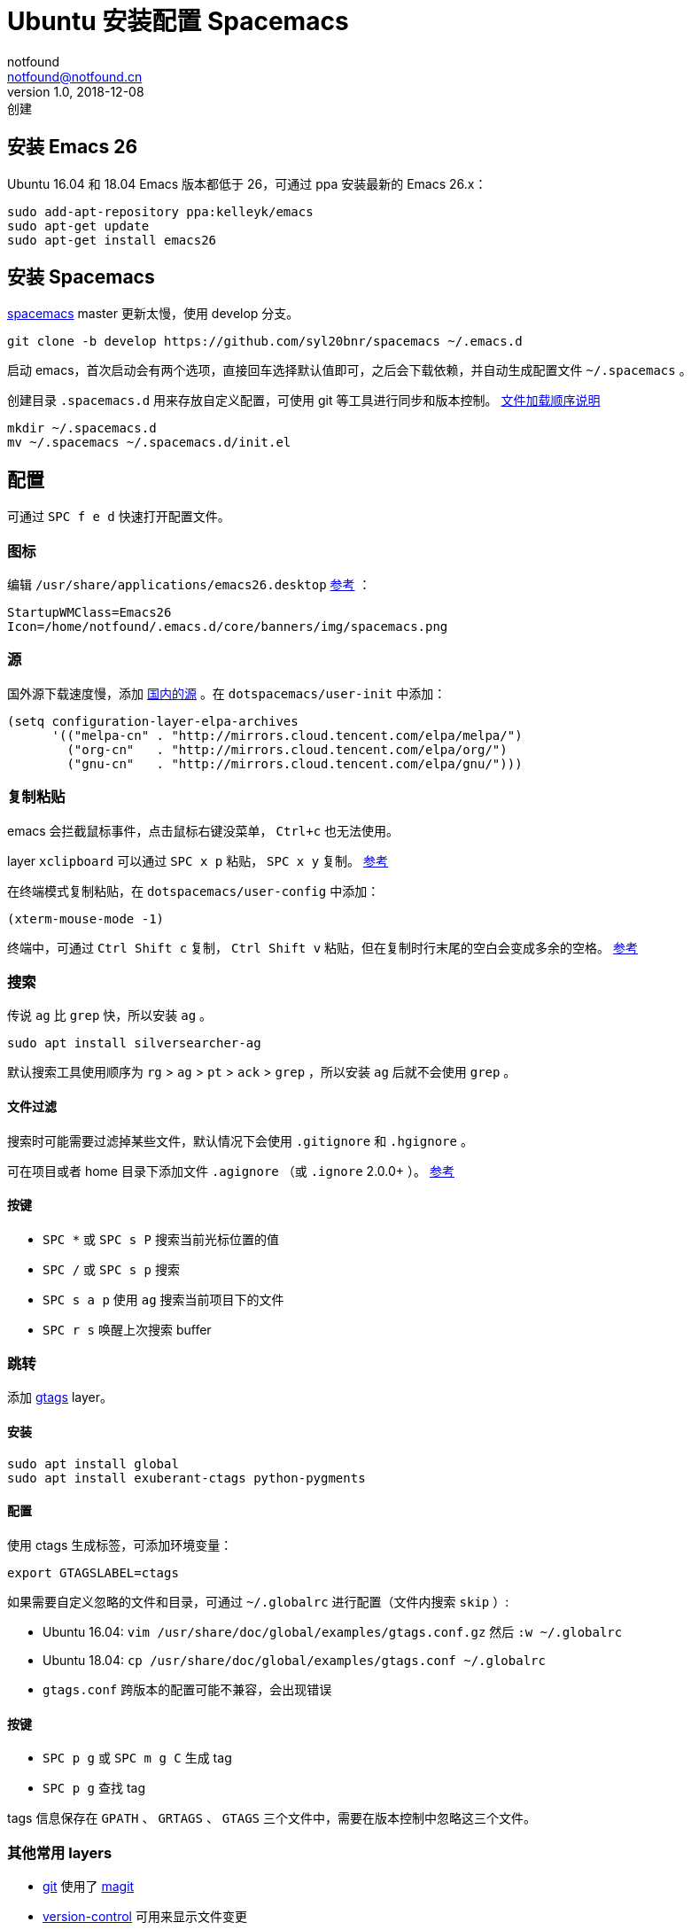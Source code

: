 = Ubuntu 安装配置 Spacemacs
notfound <notfound@notfound.cn>
1.0, 2018-12-08: 创建
:sectanchors:

:page-slug: ubuntu-install-spacemacs
:page-category: emacs

== 安装 Emacs 26

Ubuntu 16.04 和 18.04 Emacs 版本都低于 26，可通过 ppa 安装最新的 Emacs 26.x：

[source,bash]
----
sudo add-apt-repository ppa:kelleyk/emacs
sudo apt-get update
sudo apt-get install emacs26
----

== 安装 Spacemacs

https://github.com/syl20bnr/spacemacs[spacemacs] master 更新太慢，使用 develop 分支。

[source,bash]
----
git clone -b develop https://github.com/syl20bnr/spacemacs ~/.emacs.d
----

启动 emacs，首次启动会有两个选项，直接回车选择默认值即可，之后会下载依赖，并自动生成配置文件 `~/.spacemacs` 。

创建目录 `.spacemacs.d` 用来存放自定义配置，可使用 git 等工具进行同步和版本控制。 https://github.com/syl20bnr/spacemacs/blob/develop/doc/QUICK%5FSTART.org#dotdirectory-spacemacsd[文件加载顺序说明]

[source,bash]
----
mkdir ~/.spacemacs.d
mv ~/.spacemacs ~/.spacemacs.d/init.el
----

== 配置

可通过 `SPC f e d` 快速打开配置文件。

=== 图标

编辑 `/usr/share/applications/emacs26.desktop` https://askubuntu.com/questions/726351/use-desktop-icon-for-running-application[参考] ：

[source,bash]
----
StartupWMClass=Emacs26
Icon=/home/notfound/.emacs.d/core/banners/img/spacemacs.png
----

=== 源

国外源下载速度慢，添加 https://mirrors.cloud.tencent.com/help/elpa.html[国内的源] 。在 `dotspacemacs/user-init` 中添加：

[source,lisp]
----
(setq configuration-layer-elpa-archives
      '(("melpa-cn" . "http://mirrors.cloud.tencent.com/elpa/melpa/")
        ("org-cn"   . "http://mirrors.cloud.tencent.com/elpa/org/")
        ("gnu-cn"   . "http://mirrors.cloud.tencent.com/elpa/gnu/")))
----

=== 复制粘贴

emacs 会拦截鼠标事件，点击鼠标右键没菜单， `Ctrl+c` 也无法使用。

layer `xclipboard` 可以通过 `SPC x p` 粘贴， `SPC x y` 复制。 https://github.com/syl20bnr/spacemacs/tree/develop/layers/+tools/xclipboard[参考]

在终端模式复制粘贴，在 `dotspacemacs/user-config` 中添加：

[source,lisp]
----
(xterm-mouse-mode -1)
----

终端中，可通过 `Ctrl Shift c` 复制， `Ctrl Shift v` 粘贴，但在复制时行末尾的空白会变成多余的空格。 https://www.reddit.com/r/spacemacs/comments/7ax52t/how%5Fto%5Fcopypaste%5Ffrom%5Fthe%5Fhost%5Fclipboard%5Fin[参考]

=== 搜索

传说 `ag` 比 `grep` 快，所以安装 `ag` 。

[source,bash]
----
sudo apt install silversearcher-ag
----

默认搜索工具使用顺序为 `rg` > `ag` > `pt` > `ack` > `grep` ，所以安装 `ag` 后就不会使用 `grep` 。

==== 文件过滤

搜索时可能需要过滤掉某些文件，默认情况下会使用 `.gitignore` 和 `.hgignore` 。

可在项目或者 home 目录下添加文件 `.agignore` （或 `.ignore` 2.0.0+ ）。 https://github.com/ggreer/the%5Fsilver%5Fsearcher/wiki/Advanced-Usage[参考]

==== 按键

* `SPC *` 或 `SPC s P` 搜索当前光标位置的值
* `SPC /` 或 `SPC s p` 搜索
* `SPC s a p` 使用 `ag` 搜索当前项目下的文件
* `SPC r s` 唤醒上次搜索 buffer

=== 跳转

添加 https://github.com/syl20bnr/spacemacs/tree/develop/layers/%2Btags/gtags[gtags] layer。

==== 安装

[source,bash]
----
sudo apt install global
sudo apt install exuberant-ctags python-pygments
----

==== 配置

使用 ctags 生成标签，可添加环境变量：

[source,bash]
----
export GTAGSLABEL=ctags
----

如果需要自定义忽略的文件和目录，可通过 `~/.globalrc` 进行配置（文件内搜索 `skip` ）:

* Ubuntu 16.04: `vim /usr/share/doc/global/examples/gtags.conf.gz` 然后 `:w ~/.globalrc`
* Ubuntu 18.04: `cp /usr/share/doc/global/examples/gtags.conf ~/.globalrc`
* `gtags.conf` 跨版本的配置可能不兼容，会出现错误

==== 按键

* `SPC p g` 或 `SPC m g C` 生成 tag
* `SPC p g` 查找 tag

tags 信息保存在 `GPATH` 、 `GRTAGS` 、 `GTAGS` 三个文件中，需要在版本控制中忽略这三个文件。

=== 其他常用 layers

* https://github.com/syl20bnr/spacemacs/tree/develop/layers/%2Bsource-control/git[git] 使用了 https://magit.vc/[magit]
* https://github.com/syl20bnr/spacemacs/tree/develop/layers/%2Bsource-control/version-control[version-control] 可用来显示文件变更
* https://github.com/syl20bnr/spacemacs/tree/develop/layers/%2Btools/restclient[restclient] 可用来发送 http 请求
* https://github.com/syl20bnr/spacemacs/tree/develop/layers/%2Bcompletion/auto-completion[auto-completion] 自动补全
* https://github.com/syl20bnr/spacemacs/tree/develop/layers/%2Bemacs/org[org] org-mode 功能强大
* https://github.com/syl20bnr/spacemacs/tree/develop/layers/%2Blang/asciidoc[asciidoc]
* https://github.com/syl20bnr/spacemacs/tree/develop/layers/%2Blang/markdown[markdown]
* https://github.com/syl20bnr/spacemacs/tree/develop/layers/%2Blang/yaml[yaml]
* https://github.com/syl20bnr/spacemacs/tree/develop/layers/%2Blang/sql[sql]
* https://github.com/syl20bnr/spacemacs/tree/develop/layers/%2Blang/html[html]
* https://github.com/syl20bnr/spacemacs/tree/develop/layers/%2Blang/javascript[javascript]
* https://github.com/syl20bnr/spacemacs/tree/develop/layers/%2Blang/json[json]
* https://github.com/syl20bnr/spacemacs/tree/develop/layers/%2Blang/ruby[ruby]
* https://github.com/syl20bnr/spacemacs/tree/develop/layers/%2Bframeworks/ruby-on-rails[ruby-on-rails]

=== 其他

* https://github.com/bbatsov/projectile[projectile] 项目管理
